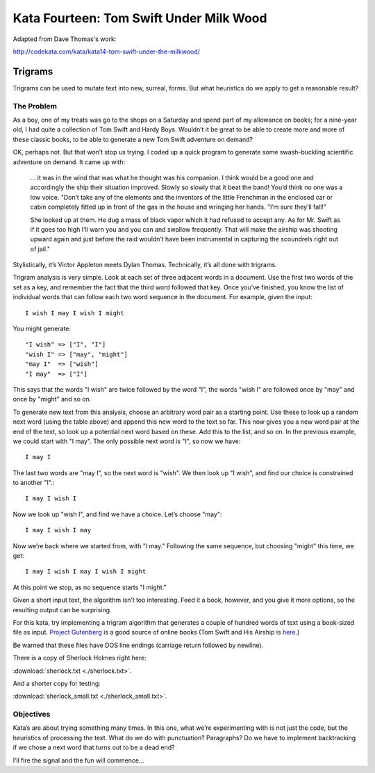 .. _exercise_trigrams:

=========================================
Kata Fourteen: Tom Swift Under Milk Wood
=========================================

Adapted from Dave Thomas's work:

http://codekata.com/kata/kata14-tom-swift-under-the-milkwood/



Trigrams
=========

Trigrams can be used to mutate text into new, surreal, forms. But what
heuristics do we apply to get a reasonable result?

The Problem
------------

As a boy, one of my treats was go to the shops on a Saturday and spend part
of my allowance on books; for a nine-year old, I had quite a collection of
Tom Swift and Hardy Boys. Wouldn’t it be great to be able to create
more and more of these classic books, to be able to generate a new Tom
Swift adventure on demand?


OK, perhaps not. But that won’t stop us trying. I coded up a quick
program to generate some swash-buckling scientific adventure on demand. It
came up with:

    ... it was in the wind that was what he thought was his companion. I
    think would be a good one and accordingly the ship their situation
    improved. Slowly so slowly that it beat the band! You’d think no one
    was a low voice. "Don’t take any of the elements and the
    inventors of the little Frenchman in the enclosed car or cabin completely
    fitted up in front of the gas in the house and wringing her hands.
    "I’m sure they’ll fall!"

    She looked up at them. He dug a mass of black vapor which it had
    refused to accept any. As for Mr. Swift as if it goes too high I’ll
    warn you and you can and swallow frequently. That will make the airship was
    shooting upward again and just before the raid wouldn’t have been
    instrumental in capturing the scoundrels right out of jail."

.. nextslide::

Stylistically, it’s Victor Appleton meets Dylan Thomas. Technically,
it’s all done with trigrams.

Trigram analysis is very simple. Look at each set of three adjacent words
in a document. Use the first two words of the set as a key, and remember
the fact that the third word followed that key. Once you’ve finished,
you know the list of individual words that can follow each two word
sequence in the document. For example, given the input::

  I wish I may I wish I might

You might generate::

    "I wish" => ["I", "I"]
    "wish I" => ["may", "might"]
    "may I"  => ["wish"]
    "I may"  => ["I"]

.. nextslide::

This says that the words "I wish" are twice followed by the word
"I", the words "wish I" are followed once by
"may" and once by "might" and so on.

To generate new text from this analysis, choose an arbitrary word pair as a
starting point. Use these to look up a random next word (using the table
above) and append this new word to the text so far. This now gives you a
new word pair at the end of the text, so look up a potential next word
based on these. Add this to the list, and so on. In the previous example,
we could start with "I may". The only possible next word is
"I", so now we have::

  I may I

The last two words are "may I", so the next word is
"wish". We then look up "I wish", and find our choice
is constrained to another "I".::

   I may I wish I

.. nextslide::

Now we look up "wish I", and find we have a choice. Let’s
choose "may"::

   I may I wish I may

Now we’re back where we started from, with "I may."
Following the same sequence, but choosing "might" this time, we
get::

   I may I wish I may I wish I might

At this point we stop, as no sequence starts "I might."


.. nextslide::

Given a short input text, the algorithm isn’t too interesting. Feed
it a book, however, and you give it more options, so the resulting output
can be surprising.

For this kata, try implementing a trigram algorithm that generates a couple
of hundred words of text using a book-sized file as input.
`Project Gutenberg <http://www.gutenberg.org/>`_ is a good source of online
books (Tom Swift and His Airship is `here <http://sailor.gutenberg.org/etext02/03tom10.txt>`_.)

Be warned that these files have DOS line endings (carriage return followed by
newline).

.. nextslide::


There is a copy of Sherlock Holmes right here:

:download:`sherlock.txt  <./sherlock.txt>`.

And a shorter copy for testing:

:download:`sherlock_small.txt  <./sherlock_small.txt>`.


Objectives
-----------

Kata’s are about trying something many times. In this one, what
we’re experimenting with is not just the code, but the heuristics of
processing the text. What do we do with punctuation? Paragraphs? Do we have
to implement backtracking if we chose a next word that turns out to be a
dead end?

I’ll fire the signal and the fun will commence...

